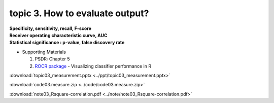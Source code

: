 topic 3. How to evaluate output?
==========================================
| **Specificity, sensitivity, recall, F-score**
| **Receiver operating characteristic curve, AUC**
| **Statistical significance : p-value, false discovery rate**

* Supporting Materials

  1. PSDR: Chapter 5
  2. `ROCR package <https://ipa-tys.github.io/ROCR/>`_ - Visualizing classifier performance in R

:download:`topic03_measurement.pptx <../ppt/topic03_measurement.pptx>`

:download:`code03.measure.zip <../code/code03.measure.zip>`

:download:`note03_Rsquare-correlation.pdf <../note/note03_Rsquare-correlation.pdf>`